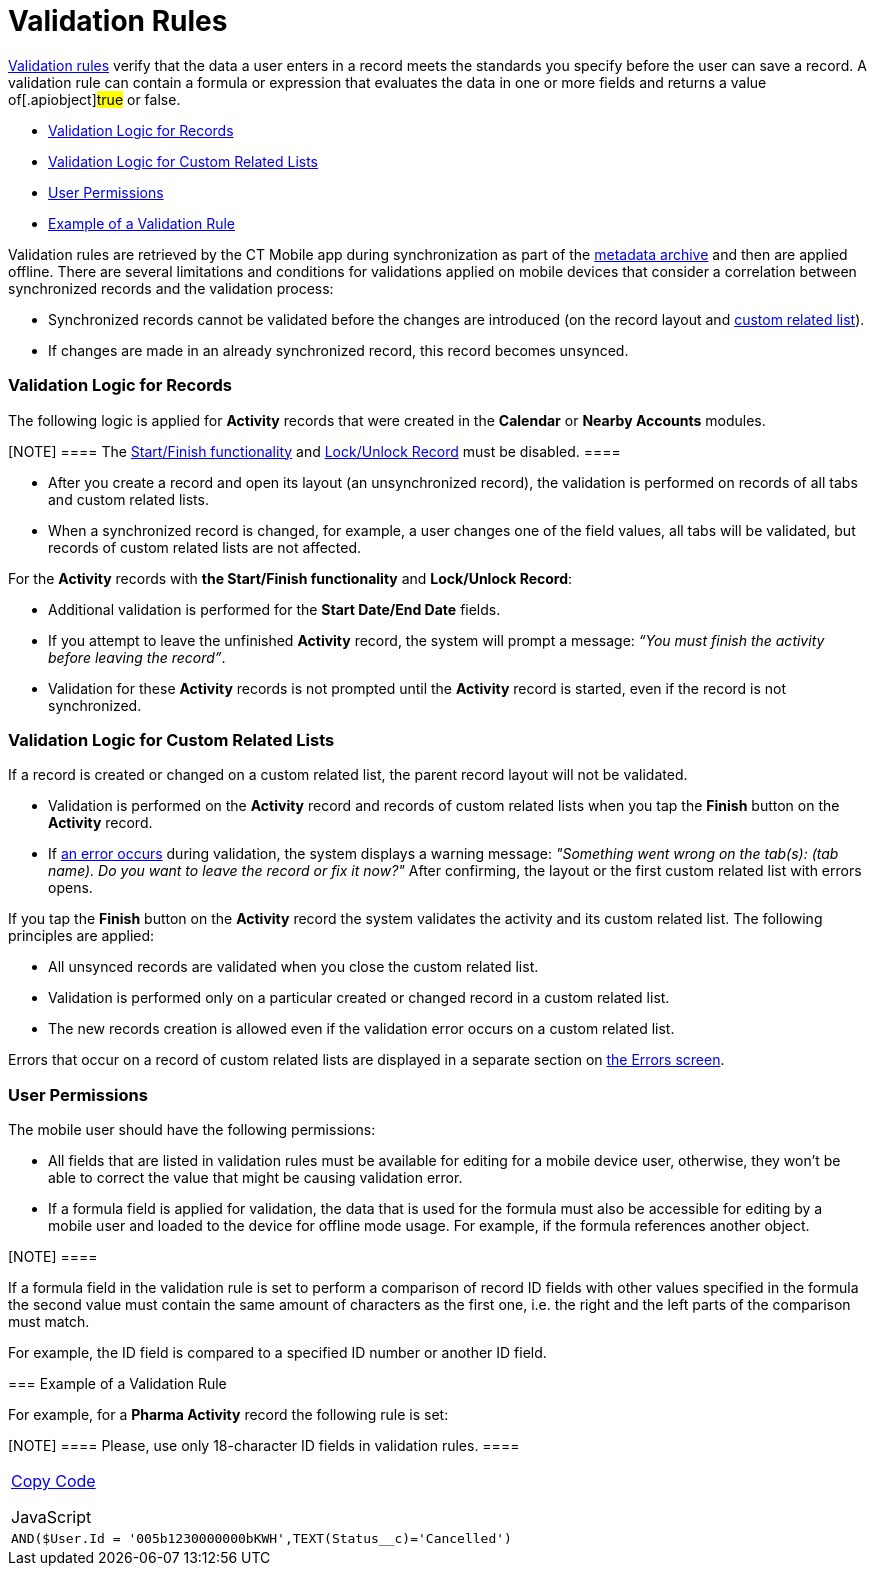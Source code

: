= Validation Rules

https://help.salesforce.com/articleView?id=fields_about_field_validation.htm&type=5[Validation
rules] verify that the data a user enters in a record meets the
standards you specify before the user can save a record. A validation
rule can contain a formula or expression that evaluates the data in one
or more fields and returns a value of[.apiobject]#true# or
[.apiobject]#false#.

* link:android/knowledge-base/mobile-application/synchronization/validation#h2_1260268493[Validation Logic for Records]
* link:android/knowledge-base/mobile-application/synchronization/validation#h2_383652875[Validation Logic for Custom Related
Lists]
* link:android/knowledge-base/mobile-application/synchronization/validation#h2__549128247[User Permissions]
* link:android/knowledge-base/mobile-application/synchronization/validation#h2_1647137905[Example of a Validation Rule]



Validation rules are retrieved by the CT Mobile app during
synchronization as part of the link:android/knowledge-base/configuration-guide/metadata-archive/metadata-archive[metadata
archive] and then are applied offline. There are several limitations and
conditions for validations applied on mobile devices that consider a
correlation between synchronized records and the validation process:

* Synchronized records cannot be validated before the changes are
introduced (on the record layout and
link:android/custom-related-lists[custom related list]).
* If changes are made in an already synchronized record, this record
becomes unsynced.

[[h2_1260268493]]
=== Validation Logic for Records 

The following logic is applied for *Activity* records that were created
in the *Calendar* or *Nearby Accounts* modules.

[NOTE] ==== The
https://help.customertimes.com/smart/project-ct-mobile-en/start-finish-functionality[Start/Finish
functionality] and
link:android/knowledge-base/configuration-guide/ct-mobile-control-panel/ct-mobile-control-panel-calendar[Lock/Unlock Record] must be
disabled. ====

* After you create a record and open its layout (an unsynchronized
record), the validation is performed on records of all tabs and custom
related lists.
* When a synchronized record is changed, for example, a user changes one
of the field values, all tabs will be validated, but records of custom
related lists are not affected.



For the *Activity* records with *the Start/Finish functionality* and
*Lock/Unlock Record*:

* Additional validation is performed for the *Start Date/End Date*
fields.
* If you attempt to leave the unfinished *Activity* record, the system
will prompt a message: _“You must finish the activity before leaving the
record”_.
* Validation for these *Activity* records is not prompted until the
*Activity* record is started, even if the record is not synchronized.

[[h2_383652875]]
=== Validation Logic for Custom Related Lists 

If a record is created or changed on a custom related list, the parent
record layout will not be validated.

* Validation is performed on the *Activity* record and records of custom
related lists when you tap the *Finish* button on the *Activity* record.
* If link:android/knowledge-base/mobile-application/synchronization/errors-screen[an error occurs] during validation, the
system displays a warning message: _"Something went wrong on the tab(s):
(tab name). Do you want to leave the record or fix it now?"_ After
confirming, the layout or the first custom related list with errors
opens.



If you tap the *Finish* button on the *Activity* record the system
validates the activity and its custom related list. The following
principles are applied:

* All unsynced records are validated when you close the custom related
list.

* Validation is performed only on a particular created or changed record
in a custom related list.
* The new records creation is allowed even if the validation error
occurs on a custom related list.

Errors that occur on a record of custom related lists are displayed in a
separate section on link:android/knowledge-base/mobile-application/synchronization/errors-screen#h2__479754125[the Errors
screen].

[[h2__549128247]]
=== User Permissions 

The mobile user should have the following permissions:

* All fields that are listed in validation rules must be available for
editing for a mobile device user, otherwise, they won't be able to
correct the value that might be causing validation error.
* If a formula field is applied for validation, the data that is used
for the formula must also be accessible for editing by a mobile user and
loaded to the device for offline mode usage. For example, if the formula
references another object.

[NOTE] ====

If a formula field in the validation rule is set to perform a comparison
of record ID fields with other values specified in the formula the
second value must contain the same amount of characters as the first
one, i.e. the right and the left parts of the comparison must match.



For example, the ID field is compared to a specified ID number or
another ID field.

====

[[h2_1647137905]]
=== Example of a Validation Rule 

For example, for a *Pharma Activity* record the following rule is set:

[NOTE] ==== Please, use only 18-character ID fields in
validation rules. ====

[width="100%",cols="100%",]
|===
a|
link:javascript:void(0)[Copy Code]

JavaScript

a|
....
AND($User.Id = '005b1230000000bKWH',TEXT(Status__c)='Cancelled')
....

|===
